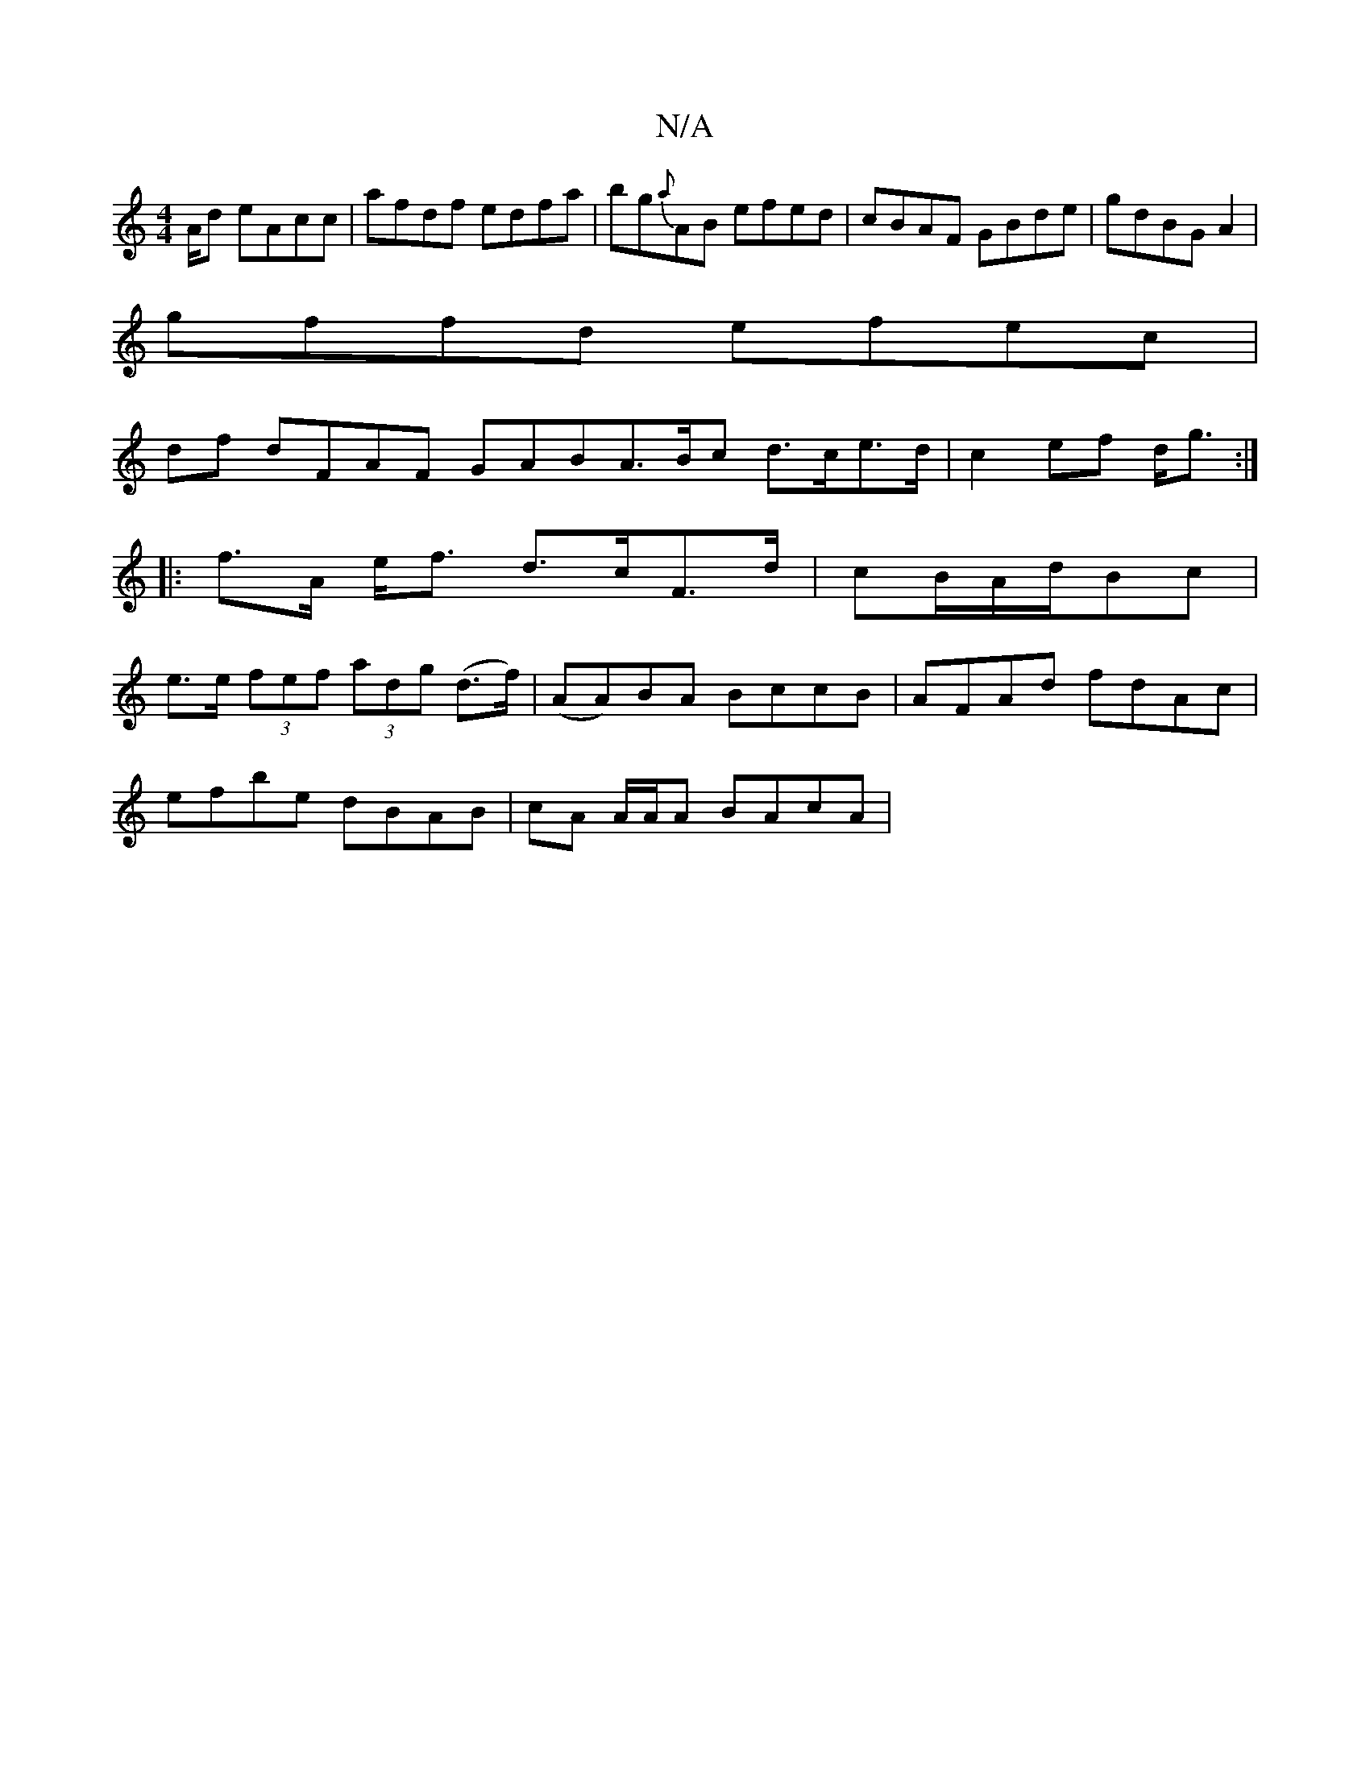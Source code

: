 X:1
T:N/A
M:4/4
R:N/A
K:Cmajor
A/2d eAcc|afdf edfa|bg{a}AB efed|cBAF GBde|gdBG A2|
gffd efec|
df dFAF GAB^|A>Bc d>ce>d|c2ef d<g :|
|:f>A e<f d>cF>d|cB/A/2d/2Bc |
e>e (3fef (3adg (d>f)|(AA)BA BccB|AFAd fdAc|
efbe dBAB|cA A/A/A BAcA|
